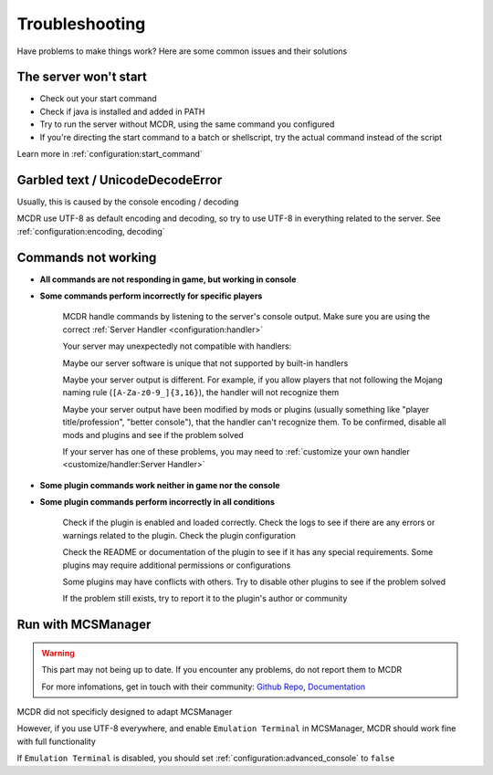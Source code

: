 
Troubleshooting
===============

Have problems to make things work? Here are some common issues and their solutions

The server won't start
----------------------

* Check out your start command
* Check if java is installed and added in PATH
* Try to run the server without MCDR, using the same command you configured
* If you're directing the start command to a batch or shellscript, try the actual command instead of the script

Learn more in :ref:`configuration:start_command`


Garbled text / UnicodeDecodeError
---------------------------------

Usually, this is caused by the console encoding / decoding

MCDR use UTF-8 as default encoding and decoding, so try to use UTF-8 in everything related to the server. See :ref:`configuration:encoding, decoding`

Commands not working
--------------------

- **All commands are not responding in game, but working in console**
- **Some commands perform incorrectly for specific players**

    MCDR handle commands by listening to the server's console output. Make sure you are using the correct :ref:`Server Handler <configuration:handler>`

    Your server may unexpectedly not compatible with handlers:
 
    Maybe our server software is unique that not supported by built-in handlers

    Maybe your server output is different. For example, if you allow players that not following the Mojang naming rule (``[A-Za-z0-9_]{3,16}``), the handler will not recognize them

    Maybe your server output have been modified by mods or plugins (usually something like "player title/profession", "better console"), that the handler can't recognize them. To be confirmed, disable all mods and plugins and see if the problem solved

    If your server has one of these problems, you may need to :ref:`customize your own handler <customize/handler:Server Handler>`

- **Some plugin commands work neither in game nor the console**
- **Some plugin commands perform incorrectly in all conditions**

    Check if the plugin is enabled and loaded correctly. Check the logs to see if there are any errors or warnings related to the plugin. Check the plugin configuration

    Check the README or documentation of the plugin to see if it has any special requirements. Some plugins may require additional permissions or configurations

    Some plugins may have conflicts with others. Try to disable other plugins to see if the problem solved

    If the problem still exists, try to report it to the plugin's author or community

Run with MCSManager
-------------------

.. warning::

    This part may not being up to date. If you encounter any problems, do not report them to MCDR

    For more infomations, get in touch with their community: `Github Repo <https://github.com/MCSManager/MCSManager>`__, `Documentation <https://docs.mcsmanager.com/>`__

MCDR did not specificly designed to adapt MCSManager

However, if you use UTF-8 everywhere, and enable ``Emulation Terminal`` in MCSManager, MCDR should work fine with full functionality

If ``Emulation Terminal`` is disabled, you should set :ref:`configuration:advanced_console` to ``false``
